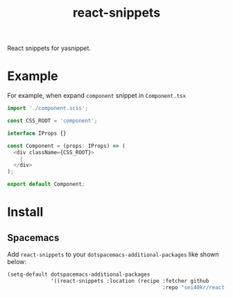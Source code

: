 #+TITLE: react-snippets

React snippets for yasnippet.

* Example
  For example, when expand =component= snippet in =Component.tsx=

  #+BEGIN_SRC js
    import './component.scss';

    const CSS_ROOT = 'component';

    interface IProps {}

    const Component = (props: IProps) => (
      <div className={CSS_ROOT}>
        |
      </div>
    );

    export default Component;
  #+END_SRC

* Install
** Spacemacs
   Add =react-snippets= to your =dotspacemacs-additional-packages= like shown below:

   #+BEGIN_SRC emacs-lisp
     (setq-default dotspacemacs-additional-packages
                   '((react-snippets :location (recipe :fetcher github
                                                       :repo "sei40kr/react-snippets"))))
   #+END_SRC
